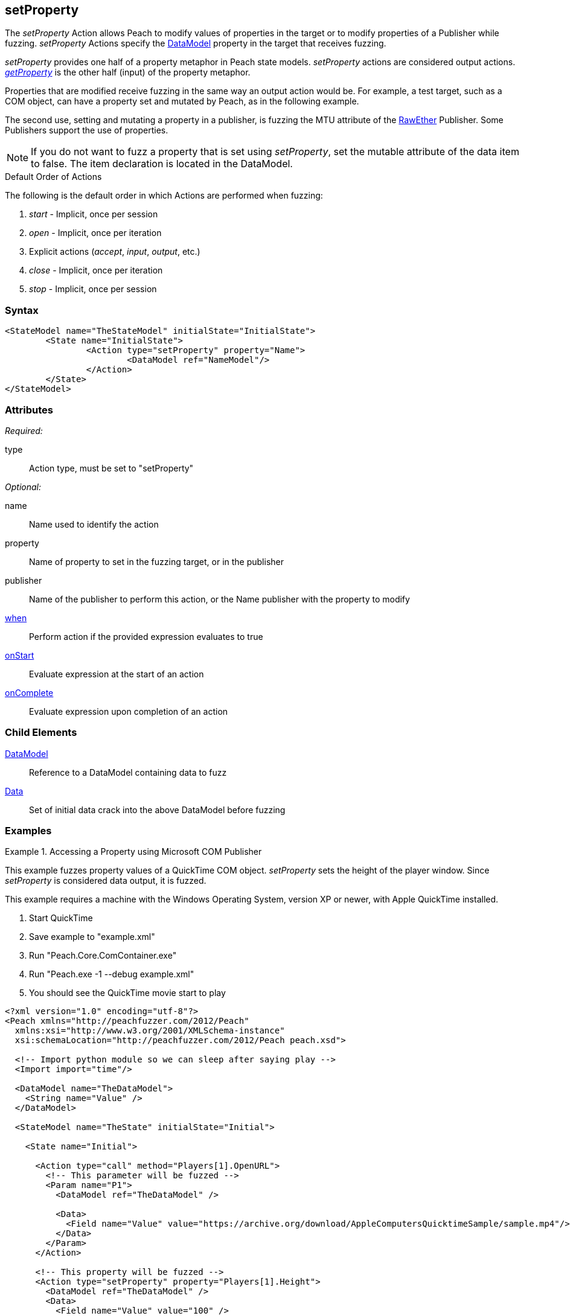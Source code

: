 <<<
[[Action_setProperty]]
== setProperty

// 01/30/2014: Seth & Mike: Outlined
//  * Talk about setting values on publishers
//  * Talk about what properties are
//  * Talk about some of the publishers that use them (COM)
//  * Talk about data sets
//  * Set property is mutated (data is going out from peach)
//  Examples

// 02/12/2014: Mick
//  Added description of what setProperty does
//  talked about publishers that use it
//  Added attribute descriptions
//  Added an example

// 02/28/2014: Mike: Ready for tech review
//  Made content match getProperty
//  Ditto with examples

// 03/05/2014: Lynn: 
//  Edited text and corrected Apple QuickTime information

The _setProperty_ Action allows Peach to modify values of properties in the target or to modify properties of a Publisher while fuzzing. _setProperty_ Actions specify the xref:DataModel[DataModel] property in the target that receives fuzzing.

_setProperty_ provides one half of a property metaphor in Peach state models. _setProperty_ actions are considered output actions. xref:Action_getProperty[_getProperty_] is the other half (input) of the property metaphor.

Properties that are modified receive fuzzing in the same way an output action would be. 
For example, a test target, such as a COM object, can have a property set and mutated by Peach, as in the following example. 

The second use, setting and mutating a property in a publisher, is fuzzing the MTU attribute of the xref:Publishers_RawEther[RawEther] Publisher. Some Publishers support the use of properties.

NOTE: If you do not want to fuzz a property that is set using _setProperty_, set the mutable attribute of the data item to false. The item declaration is located in the DataModel.

.Default Order of Actions
****
The following is the default order in which Actions are performed when fuzzing:

. _start_ - Implicit, once per session
. _open_ - Implicit, once per iteration
. Explicit actions (_accept_, _input_, _output_, etc.)
. _close_ - Implicit, once per iteration
. _stop_ - Implicit, once per session
****

=== Syntax

[source,xml]
----
<StateModel name="TheStateModel" initialState="InitialState">
	<State name="InitialState">
		<Action type="setProperty" property="Name">
			<DataModel ref="NameModel"/>
		</Action>
	</State>
</StateModel>
----

=== Attributes

_Required:_

type:: Action type, must be set to "setProperty"

_Optional:_

name:: Name used to identify the action
property:: Name of property to set in the fuzzing target, or in the publisher
publisher:: Name of the publisher to perform this action, or the Name publisher with the property to modify
xref:Action_when[when]:: Perform action if the provided expression evaluates to true
xref:Action_onStart[onStart]:: Evaluate expression at the start of an action
xref:Action_onComplete[onComplete]:: Evaluate expression upon completion of an action

=== Child Elements

xref:DataModel[DataModel]:: Reference to a DataModel containing data to fuzz
xref:Data[Data]:: Set of initial data crack into the above DataModel before fuzzing

=== Examples

.Accessing a Property using Microsoft COM Publisher
==========================
This example fuzzes property values of a QuickTime COM object.
_setProperty_ sets the height of the player window.
Since _setProperty_ is considered data output, it is fuzzed.

This example requires a machine with the Windows Operating System, version XP or newer,   with Apple QuickTime installed.

. Start QuickTime
. Save example to "example.xml"
. Run "Peach.Core.ComContainer.exe"
. Run "Peach.exe -1 --debug example.xml"
. You should see the QuickTime movie start to play

[source,xml]
----
<?xml version="1.0" encoding="utf-8"?>
<Peach xmlns="http://peachfuzzer.com/2012/Peach"
  xmlns:xsi="http://www.w3.org/2001/XMLSchema-instance"
  xsi:schemaLocation="http://peachfuzzer.com/2012/Peach peach.xsd">

  <!-- Import python module so we can sleep after saying play -->
  <Import import="time"/>
  
  <DataModel name="TheDataModel">
    <String name="Value" />
  </DataModel>
  
  <StateModel name="TheState" initialState="Initial">
    
    <State name="Initial">

      <Action type="call" method="Players[1].OpenURL">
        <!-- This parameter will be fuzzed -->
        <Param name="P1">
          <DataModel ref="TheDataModel" />
          
          <Data>
            <Field name="Value" value="https://archive.org/download/AppleComputersQuicktimeSample/sample.mp4"/>
          </Data>
        </Param>
      </Action>
      
      <!-- This property will be fuzzed -->
      <Action type="setProperty" property="Players[1].Height">
        <DataModel ref="TheDataModel" />
        <Data>
          <Field name="Value" value="100" />
        </Data>
      </Action>
      
      <!-- The onComplete expression will pause the fuzzer to let
           the video play for 6 seconds. -->
      <Action type="call" method="Players[1].QTControl.Movie.Play" onComplete="time.sleep(6)"/>

    </State>
    
  </StateModel>
  
  <Test name="Default">
    <StateModel ref="TheState"/>

    <Publisher class="Com">
      <Param name="clsid" value="QuickTimePlayerLib.QuickTimePlayerApp"/>
    </Publisher>
  </Test>
  
</Peach>
----
==========================
